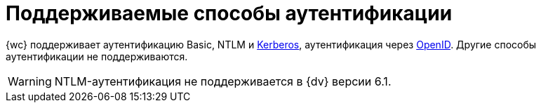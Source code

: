 = Поддерживаемые способы аутентификации

{wc} поддерживает аутентификацию Basic, NTLM и xref:admin:use-kerberos.adoc[Kerberos], аутентификация через xref:user:prepare-authenticate.adoc#extensions[OpenID]. Другие способы аутентификации не поддерживаются.

WARNING: NTLM-аутентификация не поддерживается в {dv} версии 6.1.
